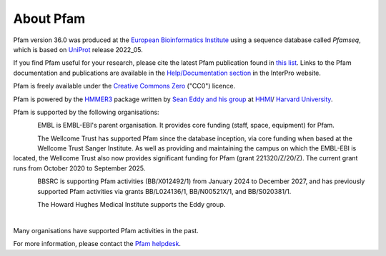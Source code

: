 ##########
About Pfam
##########

Pfam version 36.0 was produced at the `European Bioinformatics Institute <https://www.ebi.ac.uk/>`_ using a sequence database 
called *Pfamseq*, which is based on `UniProt <http://www.uniprot.org/>`_ release 2022_05.

If you find Pfam useful for your research, please cite the latest Pfam publication found in `this list <https://pfam-docs.readthedocs.io/en/latest/citing-pfam.html>`_. Links to the Pfam documentation and publications are 
available in the `Help/Documentation section <https://www.ebi.ac.uk/interpro/help/documentation/>`_ in the InterPro website.

Pfam is freely available under the `Creative Commons Zero <https://creativecommons.org/publicdomain/zero/1.0/>`_ ("CC0") licence.

Pfam is powered by the `HMMER3 <http://hmmer.org/>`_ package written by `Sean Eddy and his group <http://eddylab.org/>`_ 
at `HHMI <https://www.hhmi.org/>`_/ `Harvard University <https://www.mcb.harvard.edu/mcb/home/>`_.

.. |embl_logo| image:: images/logos/EMBL-EBI_logo.jpeg
  :alt: EMBL logo
  :width: 150px

.. |hv_logo| image:: images/logos/harvard_logo.png
  :alt: Harvard logo
  :width: 100px

.. |sbc_logo| image:: images/logos/sbc_logo.png
  :alt: SBC logo
  :width: 100px

.. |biocomp_logo| image:: images/logos/biocompup_logo.jpg
  :alt: BioComputing logo
  :width: 100px

|embl_logo| |hv_logo| |sbc_logo|  |biocomp_logo|

Pfam is supported by the following organisations:

.. figure:: images/logos/embl_logo.png
  :alt: EMBL logo
  :width: 100px
  :align: left
  
EMBL is EMBL-EBI's parent organisation. It provides core funding (staff, space, equipment) for Pfam.

.. figure:: images/logos/welcome_trust_logo.png
  :alt: Welcome Trust logo
  :width: 100px
  :align: left

The Wellcome Trust has supported Pfam since the database inception, via core funding when based at the Wellcome Trust Sanger 
Institute. As well as providing and maintaining the campus on which the EMBL-EBI is located, the Wellcome Trust also now 
provides significant funding for Pfam (grant 221320/Z/20/Z). The current grant runs from October 2020 to September 2025.


.. figure:: images/logos/bbsrc_logo.jpg
  :alt: BBSRC logo
  :width: 100px
  :align: left

BBSRC is supporting Pfam activities (BB/X012492/1) from January 2024 to December 2027, and has previously supported Pfam 
activities via grants BB/L024136/1, BB/N00521X/1, and BB/S020381/1.

.. figure:: images/logos/hhmi_logo.jpg
  :alt: HHMI logo
  :width: 100px
  :align: left
  
The Howard Hughes Medical Institute supports the Eddy group.

|
Many organisations have supported Pfam activities in the past.

For more information, please contact the `Pfam helpdesk <https://www.ebi.ac.uk/support/pfam>`_.
